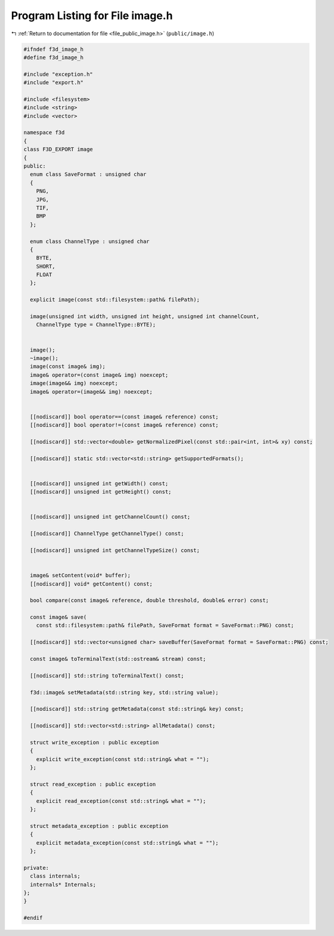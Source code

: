 
.. _program_listing_file_public_image.h:

Program Listing for File image.h
================================

|exhale_lsh| :ref:`Return to documentation for file <file_public_image.h>` (``public/image.h``)

.. |exhale_lsh| unicode:: U+021B0 .. UPWARDS ARROW WITH TIP LEFTWARDS

.. code-block:: cpp

   #ifndef f3d_image_h
   #define f3d_image_h
   
   #include "exception.h"
   #include "export.h"
   
   #include <filesystem>
   #include <string>
   #include <vector>
   
   namespace f3d
   {
   class F3D_EXPORT image
   {
   public:
     enum class SaveFormat : unsigned char
     {
       PNG,
       JPG,
       TIF,
       BMP
     };
   
     enum class ChannelType : unsigned char
     {
       BYTE,
       SHORT,
       FLOAT
     };
   
     explicit image(const std::filesystem::path& filePath);
   
     image(unsigned int width, unsigned int height, unsigned int channelCount,
       ChannelType type = ChannelType::BYTE);
   
   
     image();
     ~image();
     image(const image& img);
     image& operator=(const image& img) noexcept;
     image(image&& img) noexcept;
     image& operator=(image&& img) noexcept;
   
   
     [[nodiscard]] bool operator==(const image& reference) const;
     [[nodiscard]] bool operator!=(const image& reference) const;
   
     [[nodiscard]] std::vector<double> getNormalizedPixel(const std::pair<int, int>& xy) const;
   
     [[nodiscard]] static std::vector<std::string> getSupportedFormats();
   
   
     [[nodiscard]] unsigned int getWidth() const;
     [[nodiscard]] unsigned int getHeight() const;
   
   
     [[nodiscard]] unsigned int getChannelCount() const;
   
     [[nodiscard]] ChannelType getChannelType() const;
   
     [[nodiscard]] unsigned int getChannelTypeSize() const;
   
   
     image& setContent(void* buffer);
     [[nodiscard]] void* getContent() const;
   
     bool compare(const image& reference, double threshold, double& error) const;
   
     const image& save(
       const std::filesystem::path& filePath, SaveFormat format = SaveFormat::PNG) const;
   
     [[nodiscard]] std::vector<unsigned char> saveBuffer(SaveFormat format = SaveFormat::PNG) const;
   
     const image& toTerminalText(std::ostream& stream) const;
   
     [[nodiscard]] std::string toTerminalText() const;
   
     f3d::image& setMetadata(std::string key, std::string value);
   
     [[nodiscard]] std::string getMetadata(const std::string& key) const;
   
     [[nodiscard]] std::vector<std::string> allMetadata() const;
   
     struct write_exception : public exception
     {
       explicit write_exception(const std::string& what = "");
     };
   
     struct read_exception : public exception
     {
       explicit read_exception(const std::string& what = "");
     };
   
     struct metadata_exception : public exception
     {
       explicit metadata_exception(const std::string& what = "");
     };
   
   private:
     class internals;
     internals* Internals;
   };
   }
   
   #endif
